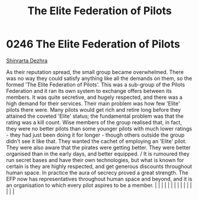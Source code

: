 :PROPERTIES:
:ID:       29d1e8f4-004d-4d0f-b838-265c302d8187
:END:
#+title: The Elite Federation of Pilots
#+filetags: :beacon:
*     0246  The Elite Federation of Pilots
[[id:c6b67ab9-66c5-4636-a978-2ca3a9ab012c][Shinrarta Dezhra]]

As their reputation spread, the small group became overwhelmed. There was no way they could satisfy anything like all the demands on them, so the formed 'The Elite Federation of Pilots'. This was a sub-group of the Pilots Federation and it ran its own system to exchange offers between its members. It was quite secretive, and hugely respected, and there was a high demand for their services. Their main problem was how few 'Elite' pilots there were. Many pilots would get rich and retire long before they attained the coveted 'Elite' status; the fundamental problem was that the rating was a kill count. Wise members of the group realised that, in fact, they were no better pilots than some younger pilots with much lower ratings - they had just been doing it for longer - though others outside the group didn't see it like that. They wanted the cachet of employing an 'Elite' pilot. They were also aware that the pirates were getting better. They were better organised than in the early days, and better equipped. / It is rumoured they run secret bases and have their own technologies, but what is known for certain is they are highly respected, and get generous discounts throughout human space. In practice the aura of secrecy proved a great strength. The EFP now has representatives throughout human space and beyond, and it is an organisation to which every pilot aspires to be a member.                                                                                                                                                                                                                                                                                                                                                                                                                                                                                                                                                                                                                                                                                                                                                                                                                                                                                                                                                                                                                                                                                                                                                                                                                                                                                                                                                                                                                                                                                                                                                                                                 |   |   |                                                                                                                                                                                                                                                                                                                                                                                                                                                                                                                                                                                                                                                                                                                                                                                                                                                                                                                                                                                                                       |   |   |   |   |   |   |   |   |   |   |   |   

[[file:img/beacons/0246B.png]]
